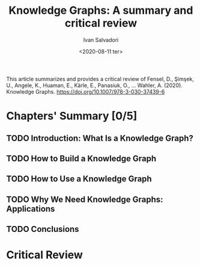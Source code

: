#+TITLE: Knowledge Graphs: A summary and critical review
#+AUTHOR: Ivan Salvadori
#+DATE: <2020-08-11 ter>
#+LANGUAGE: en
#+DESCRIPTION: Review
#+INFOJS_OPT: path:../../HtmlTemplate/ccReport.js
#+HTML_HEAD: <link rel="stylesheet" type="text/css" href="../../HtmlTemplate/ccReport.css" />
#+TODO: TODO(t) STARTED(s) WAITING(w) | DONE(d) CANCELED(c)

This article summarizes and provides a critical review of Fensel, D., Şimşek, U., Angele, K., Huaman, E., Kärle, E., Panasiuk, O., … Wahler, A. (2020). Knowledge Graphs. https://doi.org/10.1007/978-3-030-37439-6

* Chapters' Summary [0/5]

** TODO Introduction: What Is a Knowledge Graph?

** TODO How to Build a Knowledge Graph

** TODO How to Use a Knowledge Graph

** TODO Why We Need Knowledge Graphs: Applications

** TODO Conclusions

* Critical Review
